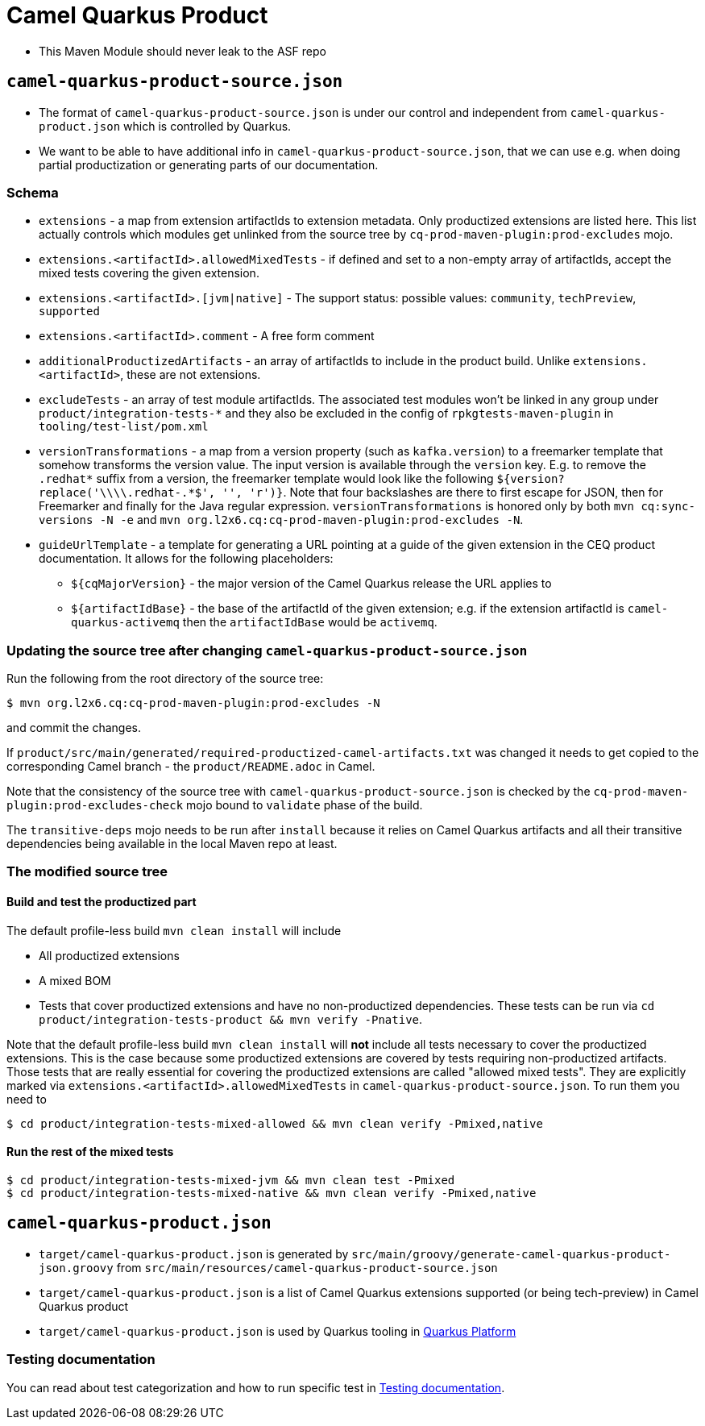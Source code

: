 = Camel Quarkus Product

* This Maven Module should never leak to the ASF repo

== `camel-quarkus-product-source.json`

* The format of `camel-quarkus-product-source.json` is under our control and independent from `camel-quarkus-product.json` which is controlled by Quarkus.
* We want to be able to have additional info in `camel-quarkus-product-source.json`, that we can use e.g. when doing partial productization or generating parts of our documentation.

=== Schema

* `extensions` - a map from extension artifactIds to extension metadata.
  Only productized extensions are listed here.
  This list actually controls which modules get unlinked from the source tree by `cq-prod-maven-plugin:prod-excludes` mojo.
* `extensions.<artifactId>.allowedMixedTests` - if defined and set to a non-empty array of artifactIds,
  accept the mixed tests covering the given extension.
* `extensions.<artifactId>.[jvm|native]` - The support status: possible values: `community`, `techPreview`, `supported`
* `extensions.<artifactId>.comment` - A free form comment
* `additionalProductizedArtifacts` - an array of artifactIds to include in the product build.
  Unlike `extensions.<artifactId>`, these are not extensions.
* `excludeTests` - an array of test module artifactIds.
  The associated test modules won't be linked in any group under `product/integration-tests-*` and they also be excluded in the config of `rpkgtests-maven-plugin` in `tooling/test-list/pom.xml`
* `versionTransformations` - a map from a version property (such as `kafka.version`) to a freemarker template that somehow transforms the version value.
  The input version is available through the `version` key.
  E.g. to remove the `.redhat*` suffix from a version, the freemarker template would look like the following `${version?replace('\\\\.redhat-.*$', '', 'r')}`. Note that four backslashes are there to first escape for JSON, then for Freemarker and finally for the Java regular expression.
  `versionTransformations` is honored only by both `mvn cq:sync-versions -N -e` and `mvn org.l2x6.cq:cq-prod-maven-plugin:prod-excludes -N`.
* `guideUrlTemplate` - a template for generating a URL pointing at a guide of the given extension in the CEQ product documentation.
  It allows for the following placeholders:
** `${cqMajorVersion}` - the major version of the Camel Quarkus release the URL applies to
** `${artifactIdBase}` - the base of the artifactId of the given extension; e.g. if the extension artifactId is `camel-quarkus-activemq` then the `artifactIdBase` would be `activemq`.

=== Updating the source tree after changing `camel-quarkus-product-source.json`

Run the following from the root directory of the source tree:

[source,shell]
----
$ mvn org.l2x6.cq:cq-prod-maven-plugin:prod-excludes -N
----

and commit the changes.

If `product/src/main/generated/required-productized-camel-artifacts.txt` was changed
it needs to get copied to the corresponding Camel branch - the `product/README.adoc` in Camel.

Note that the consistency of the source tree with `camel-quarkus-product-source.json` is checked by
the `cq-prod-maven-plugin:prod-excludes-check` mojo bound to `validate` phase of the build.

The `transitive-deps` mojo needs to be run after `install` because it relies on Camel Quarkus artifacts and all their transitive dependencies being available in the local Maven repo at least.

=== The modified source tree

==== Build and test the productized part

The default profile-less build `mvn clean install` will include

* All productized extensions
* A mixed BOM
* Tests that cover productized extensions and have no non-productized dependencies.
  These tests can be run via `cd product/integration-tests-product && mvn verify -Pnative`.

Note that the default profile-less build `mvn clean install` will *not* include all tests
necessary to cover the productized extensions.
This is the case because some productized extensions are covered by tests requiring non-productized artifacts.
Those tests that are really essential for covering the productized extensions are called "allowed mixed tests".
They are explicitly marked via `extensions.<artifactId>.allowedMixedTests` in `camel-quarkus-product-source.json`.
To run them you need to

[source,shell]
----
$ cd product/integration-tests-mixed-allowed && mvn clean verify -Pmixed,native
----

==== Run the rest of the mixed tests

[source,shell]
----
$ cd product/integration-tests-mixed-jvm && mvn clean test -Pmixed
$ cd product/integration-tests-mixed-native && mvn clean verify -Pmixed,native
----

== `camel-quarkus-product.json`

* `target/camel-quarkus-product.json` is generated by `src/main/groovy/generate-camel-quarkus-product-json.groovy` from `src/main/resources/camel-quarkus-product-source.json`
* `target/camel-quarkus-product.json` is a list of Camel Quarkus extensions supported (or being tech-preview) in Camel Quarkus product
* `target/camel-quarkus-product.json` is used by Quarkus tooling in https://github.com/quarkusio/quarkus-platform[Quarkus Platform]

=== Testing documentation
You can read about test categorization and how to run specific test in link:testing.adoc[Testing documentation].
